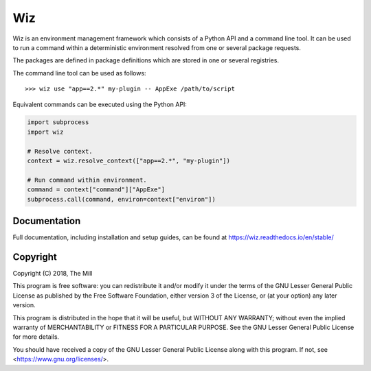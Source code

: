###
Wiz
###

.. image:: https://img.shields.io/pypi/v/wiz-env.svg
    :target: https://pypi.python.org/pypi/wiz-env
    :alt: PyPi Package Link

.. image:: https://github.com/themill/wiz/actions/workflows/main.yml/badge.svg?branch=master
    :target: https://github.com/themill/wiz/actions/workflows/main.yml
    :alt: Continuous Integration

.. image:: https://readthedocs.org/projects/wiz/badge/?version=stable
    :target: https://wiz.readthedocs.io/en/stable/
    :alt: Documentation Status

.. image:: https://img.shields.io/badge/group-join%20discussion-blue
    :target: https://groups.google.com/g/wiz-framework
    :alt: Google Group Page

.. image:: https://img.shields.io/badge/license-LGPL%20v3-blue.svg
    :target: https://www.gnu.org/licenses/lgpl-3.0
    :alt: License Link

Wiz is an environment management framework which consists of a Python API and a
command line tool. It can be used to run a command within a deterministic
environment resolved from one or several package requests.

The packages are defined in package definitions which are stored in one or
several registries.

The command line tool can be used as follows::

    >>> wiz use "app==2.*" my-plugin -- AppExe /path/to/script

Equivalent commands can be executed using the Python API:

.. code-block:: python

    import subprocess
    import wiz

    # Resolve context.
    context = wiz.resolve_context(["app==2.*", "my-plugin"])

    # Run command within environment.
    command = context["command"]["AppExe"]
    subprocess.call(command, environ=context["environ"])

*************
Documentation
*************

Full documentation, including installation and setup guides, can be found at
https://wiz.readthedocs.io/en/stable/

*********
Copyright
*********

Copyright (C) 2018, The Mill

This program is free software: you can redistribute it and/or modify
it under the terms of the GNU Lesser General Public License as published by
the Free Software Foundation, either version 3 of the License, or
(at your option) any later version.

This program is distributed in the hope that it will be useful,
but WITHOUT ANY WARRANTY; without even the implied warranty of
MERCHANTABILITY or FITNESS FOR A PARTICULAR PURPOSE.  See the
GNU Lesser General Public License for more details.

You should have received a copy of the GNU Lesser General Public License
along with this program.  If not, see <https://www.gnu.org/licenses/>.
